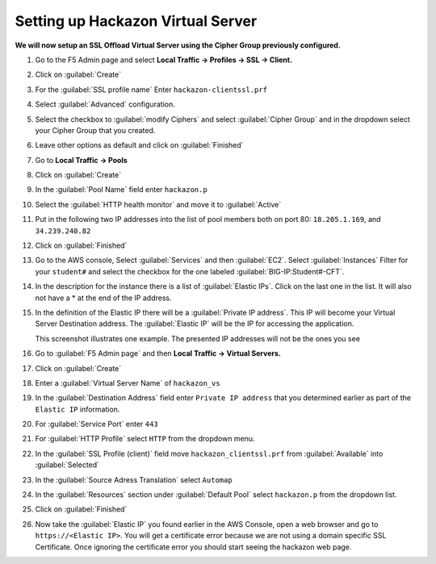 Setting up Hackazon Virtual Server
~~~~~~~~~~~~~~~~~~~~~~~~~~~~~~~~~~

**We will now setup an SSL Offload Virtual Server using the Cipher Group previously configured.**

#. Go to the F5 Admin page and select **Local Traffic -> Profiles -> SSL -> Client.**

#. Click on :guilabel:`Create`

#. For the :guilabel:`SSL profile name` Enter ``hackazon-clientssl.prf``

#. Select :guilabel:`Advanced` configuration.

#. Select the checkbox to :guilabel:`modify Ciphers` and select :guilabel:`Cipher Group` and in the dropdown select your Cipher Group that you created.

   .. image:: ./images/image203a.png

#. Leave other options as default and click on :guilabel:`Finished`

#. Go to **Local Traffic -> Pools**

#. Click on :guilabel:`Create`

#. In the :guilabel:`Pool Name` field enter ``hackazon.p``

#. Select the :guilabel:`HTTP health monitor` and move it to :guilabel:`Active`

#. Put in the following two IP addresses into the list of pool members both on port 80:  ``18.205.1.169``, and ``34.239.240.82``

   .. image:: ./images/image204.png
      :height: 400px

#. Click on :guilabel:`Finished`

#. Go to the AWS console, Select :guilabel:`Services` and then :guilabel:`EC2`. Select :guilabel:`Instances`  Filter for your ``student#`` and select the checkbox for the one labeled :guilabel:`BIG-IP:Student#-CFT`.

#. In the description for the instance there is a list of :guilabel:`Elastic IPs`.  Click on the last one in the list.  It will also not have a * at the end of the IP address.

#. In the definition of the Elastic IP there will be a :guilabel:`Private IP address`.  This IP will become your Virtual Server Destination address.  The :guilabel:`Elastic IP` will be the IP for accessing the application.

   .. image:: ./images/image202.png

   This screenshot illustrates one example. The presented IP addresses will not be the ones you see

#. Go to :guilabel:`F5 Admin page` and then **Local Traffic -> Virtual Servers.**

#. Click on :guilabel:`Create`

#. Enter a :guilabel:`Virtual Server Name` of ``hackazon_vs``

#. In the :guilabel:`Destination Address` field enter ``Private IP address`` that you determined earlier as part of the ``Elastic IP`` information.

#. For :guilabel:`Service Port` enter ``443``

#. For :guilabel:`HTTP Profile` select ``HTTP`` from the dropdown menu.

#. In the :guilabel:`SSL Profile (client)` field move ``hackazon_clientssl.prf`` from :guilabel:`Available` into :guilabel:`Selected`

#. In the :guilabel:`Source Adress Translation` select ``Automap``

#. In the :guilabel:`Resources` section under :guilabel:`Default Pool` select ``hackazon.p`` from the dropdown list.

   .. image:: ./images/image205.png
      :height: 500px

#. Click on :guilabel:`Finished`

#. Now take the :guilabel:`Elastic IP` you found earlier in the AWS Console, open a web browser and go to ``https://<Elastic IP>``.  You will get a certificate error because we are not using a domain specific SSL Certificate.  Once ignoring the certificate error you should start seeing the hackazon web page.